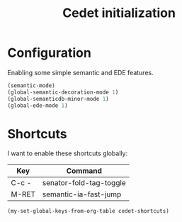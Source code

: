 #+TITLE: Cedet initialization

* Configuration

  Enabling some simple semantic and EDE features.

  #+BEGIN_SRC emacs-lisp
    (semantic-mode)
    (global-semantic-decoration-mode 1)
    (global-semanticdb-minor-mode 1)
    (global-ede-mode 1)
  #+END_SRC

* Shortcuts

  I want to enable these shortcuts globally:

  #+name: cedet-shortcuts
  | Key   | Command                 |
  |-------+-------------------------|
  | C-c - | senator-fold-tag-toggle |
  | M-RET | semantic-ia-fast-jump   |

  #+BEGIN_SRC emacs-lisp :var cedet-shortcuts=cedet-shortcuts
    (my-set-global-keys-from-org-table cedet-shortcuts)
  #+END_SRC
